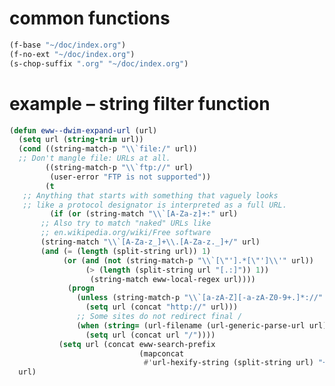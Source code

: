 * common functions
#+BEGIN_SRC emacs-lisp :async
  (f-base "~/doc/index.org")
  (f-no-ext "~/doc/index.org")
  (s-chop-suffix ".org" "~/doc/index.org")
#+END_SRC

* example -- string filter function
#+BEGIN_SRC emacs-lisp :async :results verbatim drawer
  (defun eww--dwim-expand-url (url)
    (setq url (string-trim url))
    (cond ((string-match-p "\\`file:/" url))
  	;; Don't mangle file: URLs at all.
          ((string-match-p "\\`ftp://" url)
           (user-error "FTP is not supported"))
          (t
  	 ;; Anything that starts with something that vaguely looks
  	 ;; like a protocol designator is interpreted as a full URL.
           (if (or (string-match "\\`[A-Za-z]+:" url)
  		 ;; Also try to match "naked" URLs like
  		 ;; en.wikipedia.org/wiki/Free software
  		 (string-match "\\`[A-Za-z_]+\\.[A-Za-z._]+/" url)
  		 (and (= (length (split-string url)) 1)
  		      (or (and (not (string-match-p "\\`[\"'].*[\"']\\'" url))
  			       (> (length (split-string url "[.:]")) 1))
  			        (string-match eww-local-regex url))))
               (progn
                 (unless (string-match-p "\\`[a-zA-Z][-a-zA-Z0-9+.]*://" url)
                   (setq url (concat "http://" url)))
                 ;; Some sites do not redirect final /
                 (when (string= (url-filename (url-generic-parse-url url)) "")
                   (setq url (concat url "/"))))
             (setq url (concat eww-search-prefix
                               (mapconcat
                                #'url-hexify-string (split-string url) "+"))))))
    url)
#+END_SRC